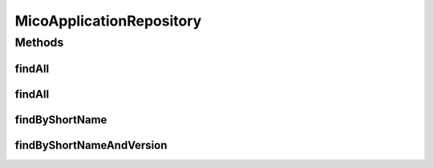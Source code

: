 .. java:import:: org.springframework.data.neo4j.annotation Depth

.. java:import:: org.springframework.data.neo4j.repository Neo4jRepository

.. java:import:: io.github.ust.mico.core.model MicoApplication

.. java:import:: org.springframework.data.repository.query Param

.. java:import:: java.util List

.. java:import:: java.util Optional

MicoApplicationRepository
=========================

.. java:package:: io.github.ust.mico.core.persistence
   :noindex:

.. java:type:: public interface MicoApplicationRepository extends Neo4jRepository<MicoApplication, Long>

Methods
-------
findAll
^^^^^^^

.. java:method:: @Override  List<MicoApplication> findAll()
   :outertype: MicoApplicationRepository

findAll
^^^^^^^

.. java:method:: @Override  List<MicoApplication> findAll(int depth)
   :outertype: MicoApplicationRepository

findByShortName
^^^^^^^^^^^^^^^

.. java:method:: @Depth  List<MicoApplication> findByShortName(String shortName)
   :outertype: MicoApplicationRepository

findByShortNameAndVersion
^^^^^^^^^^^^^^^^^^^^^^^^^

.. java:method:: @Depth  Optional<MicoApplication> findByShortNameAndVersion(String shortName, String version)
   :outertype: MicoApplicationRepository

